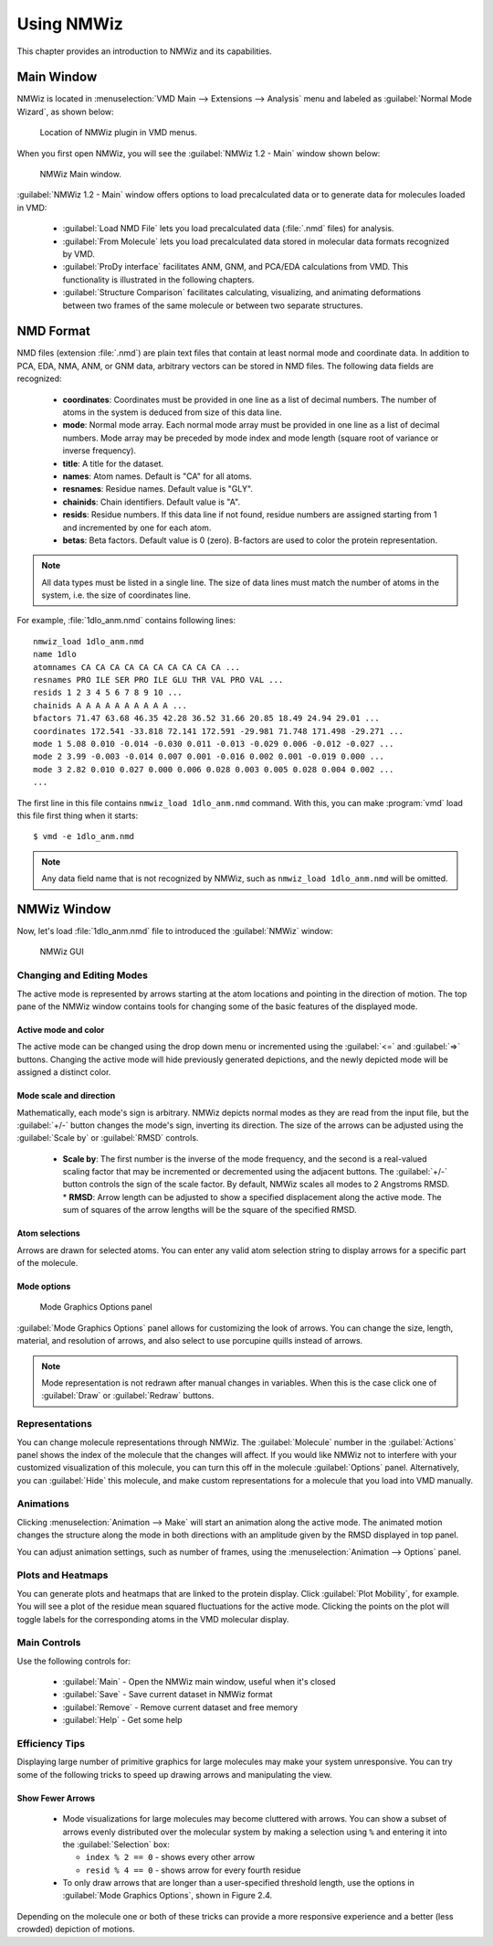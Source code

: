 Using NMWiz
===============================================================================

This chapter provides an introduction to NMWiz and its capabilities.

Main Window
-------------------------------------------------------------------------------

NMWiz is located in :menuselection:`VMD Main --> Extensions --> Analysis` menu
and labeled as :guilabel:`Normal Mode Wizard`, as shown below:

.. figure:: images/vmd_main_nmwiz.png
   :scale: 100 %

   Location of NMWiz plugin in VMD menus.


When you first open NMWiz, you will see the :guilabel:`NMWiz 1.2 - Main`
window shown below:

.. figure:: images/nmwiz_main.png
   :scale: 100 %

   NMWiz Main window.

:guilabel:`NMWiz 1.2 - Main` window offers options to load precalculated
data or to generate data for molecules loaded in VMD:

  * :guilabel:`Load NMD File` lets you load precalculated data (:file:`.nmd`
    files) for analysis.

  * :guilabel:`From Molecule` lets you load precalculated data stored in
    molecular data formats recognized by VMD.

  * :guilabel:`ProDy interface` facilitates ANM, GNM, and PCA/EDA
    calculations from VMD.  This functionality is illustrated in the 
    following chapters.

  * :guilabel:`Structure Comparison` facilitates calculating, visualizing, and
    animating deformations between two frames of the same molecule or between 
    two separate structures.


NMD Format
-------------------------------------------------------------------------------

NMD files (extension :file:`.nmd`) are plain text files that contain at least
normal mode and coordinate data. In addition to PCA, EDA, NMA, ANM, or GNM
data, arbitrary vectors can be stored in NMD files.  The following data fields
are recognized:

  * **coordinates**: Coordinates must be provided in one line as a list of
    decimal numbers. The number of atoms in the system is deduced from size of
    this data line.
  * **mode**: Normal mode array. Each normal mode array must be provided in
    one line as a list of decimal numbers. Mode array may be preceded by mode
    index and mode length (square root of variance or inverse frequency).
  * **title**: A title for the dataset.
  * **names**: Atom names. Default is "CA" for all atoms.
  * **resnames**: Residue names. Default value is "GLY".
  * **chainids**: Chain identifiers. Default value is "A".
  * **resids**: Residue numbers. If this data line if not found, residue numbers
    are assigned starting from 1 and incremented by one for each atom.
  * **betas**: Beta factors. Default value is 0 (zero). B-factors are used to
    color the protein representation.

.. note::
   All data types must be listed in a single line. The size of data lines must
   match the number of atoms in the system, i.e. the size of coordinates line.


For example, :file:`1dlo_anm.nmd` contains following lines::

   nmwiz_load 1dlo_anm.nmd
   name 1dlo
   atomnames CA CA CA CA CA CA CA CA CA CA ...
   resnames PRO ILE SER PRO ILE GLU THR VAL PRO VAL ...
   resids 1 2 3 4 5 6 7 8 9 10 ...
   chainids A A A A A A A A A A ...
   bfactors 71.47 63.68 46.35 42.28 36.52 31.66 20.85 18.49 24.94 29.01 ...
   coordinates 172.541 -33.818 72.141 172.591 -29.981 71.748 171.498 -29.271 ...
   mode 1 5.08 0.010 -0.014 -0.030 0.011 -0.013 -0.029 0.006 -0.012 -0.027 ...
   mode 2 3.99 -0.003 -0.014 0.007 0.001 -0.016 0.002 0.001 -0.019 0.000 ...
   mode 3 2.82 0.010 0.027 0.000 0.006 0.028 0.003 0.005 0.028 0.004 0.002 ...
   ...

The first line in this file contains ``nmwiz_load 1dlo_anm.nmd`` command.
With this, you can make :program:`vmd` load this file first thing when it
starts::

  $ vmd -e 1dlo_anm.nmd



.. note::
   Any data field name that is not recognized by NMWiz, such as
   ``nmwiz_load 1dlo_anm.nmd`` will be omitted.



NMWiz Window
-------------------------------------------------------------------------------

Now, let's load :file:`1dlo_anm.nmd` file to introduced the :guilabel:`NMWiz`
window:

.. figure:: images/nmwiz_initial.png
   :scale: 80 %

   NMWiz GUI


Changing and Editing Modes
^^^^^^^^^^^^^^^^^^^^^^^^^^

The active mode is represented by arrows starting at the atom locations and 
pointing in the direction of motion.  The top pane of the NMWiz window 
contains tools for changing some of the basic features of the displayed mode.

Active mode and color
"""""""""""""""""""""

The active mode can be changed using the drop down menu or incremented using
the :guilabel:`<=` and :guilabel:`=>` buttons. Changing the active mode will 
hide previously generated depictions, and the newly depicted mode will be 
assigned a distinct color.

Mode scale and direction
""""""""""""""""""""""""

Mathematically, each mode's sign is arbitrary.  NMWiz depicts normal modes 
as they are read from the input file, but the :guilabel:`+/-` button changes
the mode's sign, inverting its direction.  The size of the arrows can be 
adjusted using the :guilabel:`Scale by` or :guilabel:`RMSD` controls.  
  * **Scale by**: The first number is the inverse of the mode frequency, and the second is a real-valued scaling factor that may be incremented or decremented using the adjacent buttons.  The :guilabel:`+/-` button controls the sign of the scale factor.  By default, NMWiz scales all modes to 2 Angstroms RMSD.
    * **RMSD**: Arrow length can be adjusted to show a specified displacement along the active mode.  The sum of squares of the arrow lengths will be the square of the specified RMSD.  


Atom selections
"""""""""""""""

Arrows are drawn for selected atoms. You can enter any valid atom selection
string to display arrows for a specific part of the molecule.


Mode options
""""""""""""

.. figure:: images/nmwiz_mode_options.png
   :scale: 80 %

   Mode Graphics Options panel


:guilabel:`Mode Graphics Options` panel allows for customizing the look of
arrows. You can change the size, length, material, and resolution of arrows,
and also select to use porcupine quills instead of arrows.

.. note::
   Mode representation is not redrawn after manual changes in variables.
   When this is the case click one of :guilabel:`Draw` or :guilabel:`Redraw`
   buttons.

Representations
^^^^^^^^^^^^^^^

You can change molecule representations through NMWiz.  The
:guilabel:`Molecule` number in the :guilabel:`Actions` panel shows the index
of the molecule that the changes will affect.  If you would like NMWiz
not to interfere with your customized visualization of this molecule,
you can turn this off in the molecule :guilabel:`Options` panel.  Alternatively,
you can :guilabel:`Hide` this molecule, and make custom representations for
a molecule that you load into VMD manually.

Animations
^^^^^^^^^^

Clicking :menuselection:`Animation --> Make` will start an animation along
the active mode.  The animated motion changes the structure along the mode
in both directions with an amplitude given by the RMSD displayed in top panel.

You can adjust animation settings, such as number of frames,
using the :menuselection:`Animation --> Options` panel.

Plots and Heatmaps
^^^^^^^^^^^^^^^^^^

You can generate plots and heatmaps that are linked to the protein display.
Click :guilabel:`Plot Mobility`, for example. You will see a plot of the
residue mean squared fluctuations for the active mode.  Clicking the points
on the plot will toggle labels for the corresponding atoms in the VMD
molecular display.


Main Controls
^^^^^^^^^^^^^

Use the following controls for:

  * :guilabel:`Main` - Open the NMWiz main window, useful when it's closed
  * :guilabel:`Save` - Save current dataset in NMWiz format
  * :guilabel:`Remove` - Remove current dataset and free memory
  * :guilabel:`Help` - Get some help


Efficiency Tips
^^^^^^^^^^^^^^^

Displaying large number of primitive graphics for large molecules may make
your system unresponsive.  You can try some of the following tricks to
speed up drawing arrows and manipulating the view.

Show Fewer Arrows
"""""""""""""""""

  * Mode visualizations for large molecules may become cluttered with arrows. 
    You can show a subset of arrows evenly distributed over the molecular system
    by making a selection using ``%`` and entering it into the 
    :guilabel:`Selection` box:

    * ``index % 2 == 0`` - shows every other arrow

    * ``resid % 4 == 0`` - shows arrow for every fourth residue

  * To only draw arrows that are longer than a user-specified threshold length,
    use the options in :guilabel:`Mode Graphics Options`, shown in Figure 2.4.

Depending on the molecule one or both of these tricks can provide a more
responsive experience and a better (less crowded) depiction of motions.



